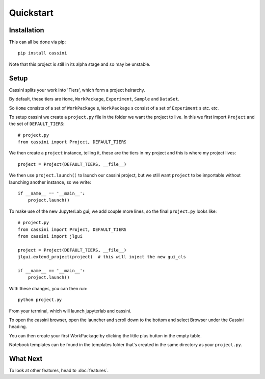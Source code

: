 Quickstart
==========

Installation
-----------

This can all be done via pip::

    pip install cassini

Note that this project is still in its alpha stage and so may be unstable.

Setup
-----

Cassini splits your work into 'Tiers', which form a project heirarchy.

By default, these tiers are ``Home``, ``WorkPackage``, ``Experiment``, ``Sample`` and  ``DataSet``.

So ``Home`` consists of a set of ``WorkPackage`` s, ``WorkPackage`` s consist of a set of ``Experiment`` s etc. etc.

To setup cassini we create a ``project.py`` file in the folder we want the project to live. In this we first import ``Project`` and the set of ``DEFAULT_TIERS``::

    # project.py
    from cassini import Project, DEFAULT_TIERS
    
We then create a ``project`` instance, telling it, these are the tiers in my project and this is where my project lives::
    
    project = Project(DEFAULT_TIERS, __file__)

We then use ``project.launch()`` to launch our cassini project, but we still want ``project`` to be importable without launching another instance, so we write::
    
    if __name__ == '__main__':
        project.launch()

To make use of the new JupyterLab gui, we add couple more lines, so the final ``project.py`` looks like::

    # project.py
    from cassini import Project, DEFAULT_TIERS
    from cassini import jlgui

    project = Project(DEFAULT_TIERS, __file__)
    jlgui.extend_project(project)  # this will inject the new gui_cls

    if __name__ == '__main__':
        project.launch()
    
With these changes, you can then run::

    python project.py

From your terminal, which will launch jupyterlab and cassini.

To open the cassini browser, open the launcher and scroll down to the bottom and select Browser under the Cassini heading.

You can then create your first WorkPackage by clicking the little plus button in the empty table.

Notebook templates can be found in the templates folder that's created in the same directory as your ``project.py``.

What Next
---------

To look at other features, head to :doc:`features`.